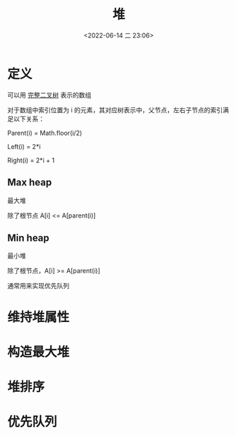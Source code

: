 #+TITLE: 堆
#+DATE: <2022-06-14 二 23:06>
#+FILETAGS: heap

* 定义

可以用 [[./tree/#complete][完整二叉树]] 表示的数组

对于数组中索引位置为 i 的元素，其对应树表示中，父节点，左右子节点的索引满足以下关系：

Parent(i) = Math.floor(i/2)

Left(i) = 2*i

Right(i) = 2*i + 1

** Max heap

最大堆

除了根节点 A[i] <= A[parent(i)]

** Min heap

最小堆

除了根节点，A[i] >= A[parent(i)]

通常用来实现优先队列

* 维持堆属性

* 构造最大堆

* 堆排序

* 优先队列

